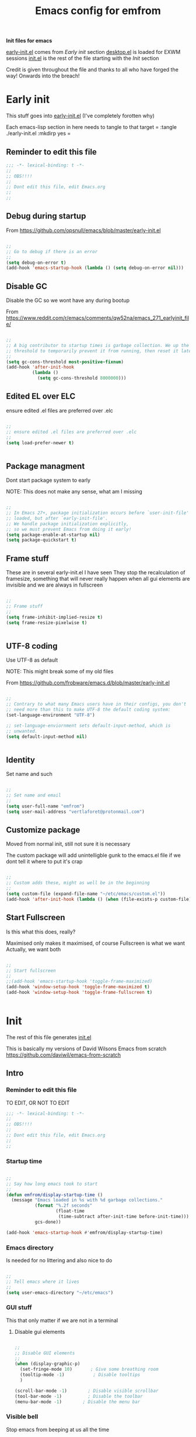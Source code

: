 #+TITLE: Emacs config for emfrom
#+AUTOR: E.M. From
#+PROPERTY: header-args:emacs-lisp :tangle ./init.el :mkdirp yes
#+STARTUP: overview

*Init files for emacs*

[[file:early-init.el][early-init.el]] comes from [[Early init]] section
[[file:desktop.el][desktop.el]] is loaded for EXWM sessions
[[file:init.el][init.el]] is the rest of the file starting with the [[Init][Init]] section


Credit is given throughout the file
 and thanks to all who have forged the way! Onwards into the breach!

* Early init
This stuff goes into [[file:early-init.el][early-init.el]]
(I've completely forotten why)

Each emacs-lisp section in here needs to tangle to that target
 =
 :tangle ./early-init.el :mkdirp yes
 =
 
** Reminder to edit this file

#+begin_src emacs-lisp :tangle ./early-init.el :mkdirp yes
  ;;; -*- lexical-binding: t -*-
  ;;
  ;; OBS!!!!
  ;;
  ;; Dont edit this file, edit Emacs.org
  ;;
  ;;
  
#+end_src

** Debug during startup

From https://github.com/opsnull/emacs/blob/master/early-init.el

#+begin_src emacs-lisp :tangle ./early-init.el :mkdirp yes

  ;;
  ;; Go to debug if there is an error
  ;;
  (setq debug-on-error t)
  (add-hook 'emacs-startup-hook (lambda () (setq debug-on-error nil)))

#+end_src


** Disable GC
Disable the GC so we wont have any during bootup

From https://www.reddit.com/r/emacs/comments/qw52na/emacs_271_earlyinit_file/

#+begin_src emacs-lisp :tangle ./early-init.el :mkdirp yes

  ;;
  ;; A big contributor to startup times is garbage collection. We up the gc
  ;; threshold to temporarily prevent it from running, then reset it later
  ;;
  (setq gc-cons-threshold most-positive-fixnum)
  (add-hook 'after-init-hook
            (lambda ()
              (setq gc-cons-threshold 8000000)))

#+end_src

** Edited EL over ELC
ensure edited .el files are preferred over .elc

#+begin_src emacs-lisp :tangle ./early-init.el :mkdirp yes

  ;;
  ;; ensure edited .el files are preferred over .elc
  ;;
  (setq load-prefer-newer t)


#+end_src

** Package managment
Dont start package system to early

NOTE: This does not make any sense, what am I missing

#+begin_src emacs-lisp :tangle ./early-init.el :mkdirp yes

  ;;
  ;; In Emacs 27+, package initialization occurs before `user-init-file' is
  ;; loaded, but after `early-init-file'.
  ;; We handle package initialization explicitly,
  ;; so we must prevent Emacs from doing it early!
  (setq package-enable-at-startup nil)
  (setq package-quickstart t)

#+end_src
** Frame stuff
These are in several early-init.el I have seen
They stop the recalculation of framesize, something that will never really happen
when all gui elements are invisible and we are always in fullscreen

#+begin_src emacs-lisp :tangle ./early-init.el :mkdirp yes

  ;;
  ;; Frame stuff
  ;;
  (setq frame-inhibit-implied-resize t)
  (setq frame-resize-pixelwise t)


#+end_src

** UTF-8 coding

Use UTF-8 as default

NOTE: This might break some of my old files

From https://github.com/frobware/emacs.d/blob/master/early-init.el

#+begin_src emacs-lisp :tangle ./early-init.el :mkdirp yes

  ;;
  ;; Contrary to what many Emacs users have in their configs, you don't
  ;; need more than this to make UTF-8 the default coding system:
  (set-language-environment "UTF-8")

  ;; set-language-enviornment sets default-input-method, which is
  ;; unwanted.
  (setq default-input-method nil)


#+end_src

** Identity
Set name and such

#+begin_src emacs-lisp :tangle ./early-init.el :mkdirp yes

  ;;
  ;; Set name and email
  ;;
  (setq user-full-name "emfrom")
  (setq user-mail-address "vertlaforet@protonmail.com")

#+end_src

** Customize package

Moved from normal init, still not sure it is necessary

The custom package will add unintelligble gunk to the emacs.el file if we dont tell it where to put it's crap

#+begin_src emacs-lisp :tangle ./early-init.el :mkdirp yes

  ;;
  ;; Custom adds these, might as well be in the beginning
  ;;
  (setq custom-file (expand-file-name "~/etc/emacs/custom.el"))
  (add-hook 'after-init-hook (lambda () (when (file-exists-p custom-file) (load custom-file))))

#+end_src

** Start Fullscreen

Is this what this does, really?

Maximised only makes it maximised, of course
Fullscreen is what we want
Actually, we want both

#+begin_src emacs-lisp :tangle ./early-init.el :mkdirp yes

  ;;
  ;; Start fullscreen
  ;;
  ;;(add-hook 'emacs-startup-hook 'toggle-frame-maximized)
  (add-hook 'window-setup-hook 'toggle-frame-maximized t)
  (add-hook 'window-setup-hook 'toggle-frame-fullscreen t)


#+end_src


* Init 
The rest of this file generates [[file:init.el][init.el]]

This is basically my versions of David Wilsons Emacs from scratch
https://github.com/daviwil/emacs-from-scratch

** Intro
*** Reminder to edit this file
TO EDIT, OR NOT TO EDIT

#+begin_src emacs-lisp
  ;;; -*- lexical-binding: t -*-
  ;;
  ;; OBS!!!!
  ;;
  ;; Dont edit this file, edit Emacs.org
  ;;
  ;;
#+end_src

*** Startup time
#+begin_src emacs-lisp

  ;;
  ;; Say how long emacs took to start
  ;;
  (defun emfrom/display-startup-time ()
    (message "Emacs loaded in %s with %d garbage collections."
             (format "%.2f seconds"
                     (float-time
                      (time-subtract after-init-time before-init-time)))
             gcs-done))

  (add-hook 'emacs-startup-hook #'emfrom/display-startup-time)

#+end_src

*** Emacs directory
Is needed for no littering and also nice to do

#+begin_src emacs-lisp

  ;;
  ;; Tell emacs where it lives
  ;;
  (setq user-emacs-directory "~/etc/emacs")

#+end_src

*** GUI stuff
This that only matter if we are not in a terminal

**** Disable gui elements
#+begin_src emacs-lisp

  ;;
  ;; Disable GUI elements
  ;; 
  (when (display-graphic-p)
    (set-fringe-mode 10)       ; Give some breathing room
    (tooltip-mode -1)           ; Disable tooltips
    ) 

  (scroll-bar-mode -1)        ; Disable visible scrollbar
  (tool-bar-mode -1)          ; Disable the toolbar
  (menu-bar-mode -1)        ; Disable the menu bar

#+end_src

*** Visible bell
Stop emacs from beeping at us all the time

Flashes top and bottom of screen instead

#+begin_src emacs-lisp

  ;;
  ;; Set up the visible bell
  ;;
  (setq visible-bell t)

#+end_src

*** Inhibit startup message
#+begin_src emacs-lisp

  ;;
  ;; Turn off the pointless startup message
  ;;
  (setq inhibit-startup-message t)


#+end_src

*** Key mapping and remapping
**** Modifiers
This remaps:
Caps-lock -> Control
Win-key -> Super
Menu-key -> Hyper

Note that this will remap the keys regardless if exwm is active or not

#+begin_src shell :tangle ./exwm/Xmodmap :mkdirp yes
  clear lock
  keycode 66 = Control_L
  add control = Control_L

  clear Mod4
  keycode 133 = Super_L
  add Mod4 = Super_L

  clear Mod3
  keycode 135 = NoSymbol
  keycode 135 = Hyper_L
  add Mod3 = Hyper_L
#+end_src

***** Call Xmodmap
#+begin_src emacs-lisp

  ;; Remap keys as per exwm/Xmodmap
  (start-process-shell-command "xmodmap" nil "xmodmap ~/etc/emacs/exwm/Xmodmap")

  ;; Make sure emacs recognises Hyper properly
  ;;
  ;; I really dont understand enough of these keymaps
  ;; but if I dont do this after startup it just does not regognise the hyper key
  ;;  (defun emfrom/set-hyper-key ()
  ;;    (setq x-hyper-keysym 'hyper))
  ;;
  ;;(add-hook 'emacs-startup-hook #'emfrom/set-hyper-key)




#+end_src

***** TODO Fix Hyper key
For some reason this does not work under EXWM while working fine under Xcfe

**** PAUSE to C-c
#+begin_src emacs-lisp

  ;;
  ;; Remap pause to C-c for some dumb terminals (like mintty)
  ;;

  (define-key key-translation-map (kbd "<pause>") (kbd "C-c"))
#+end_src
**** ESC always quits
This is useful for other modes like evil mode

It's also useful in termux because the ESC key is visible at all times

#+begin_src emacs-lisp

  ;;
  ;; Make ESC quit prompts
  ;;
  (global-set-key (kbd "<escape>") 'keyboard-escape-quit)


#+end_src
**** Alt-TAB to switch buffer
#+begin_src emacs-lisp

  ;;
  ;; Somewhat windowsy
  ;;
  (bind-key "M-<tab>" 'switch-to-next-buffer global-map)
  (bind-key "M-<iso-lefttab>" 'switch-to-prev-buffer global-map)

#+end_src
*** Line numbers
Turn on linenumbers globally but disable for listed modes

#+begin_src emacs-lisp

  ;;
  ;; Line numbers
  ;;
  (column-number-mode)
  (global-display-line-numbers-mode t)

  ;; Disable line numbers for some modes
  (dolist (mode '(org-mode-hook
                  term-mode-hook
                  shell-mode-hook
                  eshell-mode-hook))
    (add-hook mode (lambda () (display-line-numbers-mode 0))))

#+end_src
** Package managers
Setup the package managers for emacs and more repositories

*** Initialize package sources

Note: I think this takes forever

#+begin_src emacs-lisp

  ;;
  ;; Initialize package sources
  ;;
  (require 'package)

  (setq package-archives '(("melpa" . "https://melpa.org/packages/")
                           ("org" . "https://orgmode.org/elpa/")
                           ("elpa" . "https://elpa.gnu.org/packages/")))

  (package-initialize)

  ;; Reload package archives
  ;; Is this what takes forever on startup?
  (unless package-archive-contents
    (package-refresh-contents))


#+end_src

*** Use-package

Setup the use-package manager

#+begin_src emacs-lisp

  ;;
  ;; Initialize use-package on non-Linux platforms
  ;;
  (unless (package-installed-p 'use-package)
    (package-install 'use-package))

  (require 'use-package)
  (setq use-package-always-ensure t)
  (setq use-package-always-defer t)

#+end_src

*** Fix gpg bug
This bug makes emacs under msys2 use a windows style path instead of an msys2 one
It will cause package verification to not work

Dont check for os as it does no harm on linux

#+begin_src emacs-lisp

  ;;
  ;; Trying to fix the bug
  ;;
  (setq package-gnupghome-dir "~/etc/emacs/elpa/gnupg")
  (setq epg-gpg-program "gpg --homedir ~/etc/emacs/elpa/gnupg")

#+end_src

*** Automatic Package Updates


The auto-package-update package helps us keep our Emacs packages up to date! It will prompt you after a certain number of days either at startup or at a specific time of day to remind you to update your packages.

You can also use =M-x auto-package-update-now= to update right now!

Note: I've disabled this as it keeps downgrading stuff all the time

#+begin_src emacs-lisp

  ;; ;;
  ;; ;; Update packages automagically
  ;; ;;
  ;; (use-package auto-package-update
  ;;   :custom
  ;;   (auto-package-update-interval 7)
  ;;   (auto-package-update-prompt-before-update t)
  ;;   (auto-package-update-hide-results t)
  ;;   :config
  ;;   (auto-package-update-maybe)
  ;;   (auto-package-update-at-time "13:00"))

#+end_src

*** Git repos
Load packages from the git-install directory first

#+begin_src emacs-lisp
  ;;
  ;; This prepends repos from the git-install dir to the load path
  ;;
  (defun emfrom/prepend-git-directories-to-load-path ()
    "Prepend directories in ~/etc/emacs/git and their lisp subdirectories to `load-path`."
    (let ((git-dir "~/etc/emacs/git-install"))
      (when (file-directory-p git-dir)
        (dolist (dir (directory-files git-dir t "^[^.]")) 
          (when (file-directory-p dir)
            ;; Add the main directory
            (add-to-list 'load-path dir)
            ;; Add the `lisp` subdirectory if it exists
            (let ((lisp-dir (expand-file-name "lisp" dir)))
              (when (file-directory-p lisp-dir)
                (add-to-list 'load-path lisp-dir)))
            ;; Add the `contrib/lisp` subdirectory if it exists
            (let ((contrib-dir (expand-file-name "contrib/lisp" dir)))
              (when (file-directory-p contrib-dir)
                (add-to-list 'load-path contrib-dir))))))))

  (emfrom/prepend-git-directories-to-load-path)


#+end_src

** EXWM
Emacs Window Manager

The guix configuration is really making me shit bricks over this
I've decided to just load exwm config unless I'm in a terminal

#+begin_src emacs-lisp
  ;;
  ;; Load EXWM and settings from desktop.el
  ;;
  ;;(unless (display-graphic-p)
  ;;    (message "In terminal, skipping desktop.el")
  ;;    (load "~/etc/emacs/desktop.el"))

  ;; I give up on this for the time being
  (load "~/etc/emacs/desktop.el")
  (exwm-init)
  
#+end_src
*** TODO Fix loading EXWM

** Themes and eye-candy
Here goes stuff that has to do with look 

*** All the icons
#+begin_src emacs-lisp

  ;;
  ;; More icons
  ;;
  (use-package all-the-icons)

#+end_src
*** Doom modeline
Use a pretty modeline instead of the default one

#+begin_src emacs-lisp

  ;;
  ;; doom modeline
  ;;
  (use-package doom-modeline
    :ensure t
    :init (doom-modeline-mode 1)
    :custom ((doom-modeline-height 8)))

#+end_src

*** Theme (Doom)
Use a doom theme instead of a normal emacs theme since it covers more modes

#+begin_src emacs-lisp

  ;;
  ;; Use doom themes and load Acario dark
  ;;
  (use-package doom-themes
    :init (load-theme 'doom-acario-dark t))

#+end_src

** Helpers
Modes and mini modes that help getting stuff done

*** Completion framework
Completion frameworks are the packages that help navigate named entities in emacs
Mostly in the minibuffer (i think)

So far I have IVY, which comes with swiper and Counsel
Swiper is the search document function bound to C-s

[[https://oremacs.com/swiper/][IVY manual]]

**** IVY

#+begin_src emacs-lisp

  ;;
  ;; Better context stuff with IVY
  ;;
  (use-package ivy
    :diminish
    :bind (("C-s" . swiper)
           :map ivy-minibuffer-map
           ("TAB" . ivy-alt-done)	
           ("C-l" . ivy-alt-done)
           ("C-j" . ivy-next-line)

           ("C-k" . ivy-previous-line)
           :map ivy-switch-buffer-map
           ("C-k" . ivy-previous-line)
           ("C-l" . ivy-done)
           ("C-d" . ivy-switch-buffer-kill)
           :map ivy-reverse-i-search-map
           ("C-k" . ivy-previous-line)
           ("C-d" . ivy-reverse-i-search-kill))
    :config
    (ivy-mode 1))

  ;; for some reason above dont work
  (ivy-mode)

  ;;
  ;; Different interface for Ivy's switch buffer
  ;;
  (use-package ivy-rich
    :init
    (ivy-rich-mode 1)
    :after ivy)


#+end_src


**** Counsel

Uses ivy to provide better buffer switching, file finding and M-x functionality

Note: Both C-x b and C-x C-b are bound to counsel ibuffer to clutter less

#+begin_src emacs-lisp

  ;;
  ;; Counsel to change completion in M-x and some other core emacs functionality
  ;;
    (use-package counsel
      :ensure t
      :bind (("M-x" . counsel-M-x)
             ("C-x b" . counsel-ibuffer)
             ("C-x C-b" . counsel-ibuffer)
             ("C-x C-f" . counsel-find-file)
             :map minibuffer-local-map
             ("C-r" . 'counsel-minibuffer-history))
      :custom
      (counsel-linux-app-format-function #'counsel-linux-app-format-function-name-only)
      )

#+end_src

*** Helpful
Helpful is an alternative to the built-in Emacs help that provides much more contextual information. [[https://github.com/Wilfred/helpful][Helpful at github]]

Note: Map some keys to counsel functions though
WHY?

#+begin_src emacs-lisp

  ;;
  ;; Helpful, better emacs help
  ;;
  (use-package helpful
    :custom
    (counsel-describe-function-function #'helpful-callable)
    (counsel-describe-variable-function #'helpful-variable)
    :bind
    ([remap describe-function] . counsel-describe-function)
    ([remap describe-command] . helpful-command)
    ([remap describe-variable] . counsel-describe-variable)
    ([remap describe-key] . helpful-key))

#+end_src

*** Which key
Show possible completions in minibuffer whenever a key has been hit

#+begin_src emacs-lisp

  ;;
  ;; Completion popup for key presses
  ;;
  (use-package which-key
    :init (which-key-mode)
    :diminish which-key-mode
    :config

    ;; Time before popup	 
    (setq which-key-idle-delay 0.5))

#+end_src

*** Leader keys
Access to key trees from a leader

NOTE: I dont really use this, why do I keep it?

**** General for keybinding
General presents a unified interface for keybinding

NOTE: Do I really use this?

[[https://github.com/noctuid/general.el][General on github w manual]]

#+begin_src emacs-lisp

;; ;;
;; ;; General to bind a leader key
;; ;;
;; (use-package general
;;   :config
;;   (general-create-definer emfrom/leader-keys
;;     :keymaps '(normal insert visual emacs)
;;     :prefix "RET"
;;     :global-prefix "C-RET"))  


#+end_src


**** Hydra for key tree
This is a package for GNU Emacs that can be used to tie related commands into a family of short bindings with a common prefix - a Hydra.

[[https://github.com/abo-abo/hydra][Hydra @ github]]

NOTE: I'm not really using this either

#+begin_src emacs-lisp

  ;; ;;
  ;; ;; Hydra for leader key maps
  ;; ;;
  ;; (use-package hydra)

  ;; (defhydra hydra-text-scale (:timeout 4)
  ;;   "scale text"
  ;;   ("j" text-scale-increase "in")
  ;;   ("k" text-scale-decrease "out")
  ;;   ("f" nil "finished" :exit t))

  ;; (emfrom/leader-keys
  ;;   "t" '(counsel-load-theme :which-key "choose theme")
  ;;   "s" '(hydra-text-scale/body :which-key "scale text"))

#+end_src

*** Word counts
Counting of words
Binding it to C-c w globally since it something I might do a lot

#+begin_src emacs-lisp

  ;;
  ;; Word count mode
  ;;
  (use-package wc-mode
    :defer)
  (global-set-key (kbd "C-c w") 'wc-count)

  #+end_src
**** TODO Why does :bind for the key not work

The key does not work because the mode is not loaded. I tried writing a function that sets wc-mode true but it just threw a bunch of errors

*** Better undo-redo

Replaces the built in undo package with a new one. This one has an undo redo that makes more sense to me. I've also added a snippet from Emacs news 22-10-17 that creates a simple go back to last edit using said undo/redo package.

Cant find the package

#+begin_src emacs-lisp

  ;;
  ;; Undo/Redo and jump to last edit
  ;;
  ;; (use-package undo-fu)

  ;; (global-unset-key (kbd "C-z"))
  ;; (global-unset-key (kbd "C-S-z"))
  ;; (global-unset-key (kbd "M-z"))
  ;; (global-unset-key (kbd "C-x u"))

  ;; (defun emfrom-back-to-last-edit ()
  ;;   "Jump back to the last change in the current buffer.
  ;;    Rewrite of Manuel Oberti to use the undo-fo package"
  ;;   (interactive)
  ;;   (ignore-errors
  ;;     (let ((inhibit-message t))
  ;;       (undo-fu-only-undo)
  ;;       (undo-fu-only-redo))))

  ;; (global-set-key (kbd "C-z")   'undo-fu-only-undo)
  ;; (global-set-key (kbd "C-S-z") 'undo-fu-only-redo)
  ;; (global-set-key (kbd "M-z") #'emfrom-back-to-last-edit)

#+end_src

*** Display time
#+begin_src emacs-lisp

  (display-time-mode 1)
  (setq display-time-24hr-format t)
  (setq display-time-day-and-date nil)

#+end_src
** ORG Mode 
The almighty org mode life, stuff and everything organizer
https://orgmode.org/
*** Debugging org mode
#+begin_src emacs-lisp
  (setq org-element--cache-self-verify 'backtrace)
  (message "You have org-mode debugging on!")
#+end_src

*** ORG Mode
Life organiser

Lots of stuff to change and do,
conf still feels clunky

#+begin_src emacs-lisp

  ;;
   ;; ORG mode
   ;;
   (defun emfrom/org-mode-setup ()
       (org-indent-mode)
       (variable-pitch-mode 0)
       (visual-line-mode 1))

  (use-package org
    :ensure t
    :hook (org-mode . emfrom/org-mode-setup)
    :config
    (setq org-ellipsis " ▾")

      (setq org-return-follows-link t)

      (setq org-agenda-start-with-log-mode t)
      (setq org-log-done 'time)
      (setq org-log-into-drawer t)

      (setq org-directory
            "~/opt/org-mode")

      (setq org-agenda-files
            '("~/opt/org-mode/GTD/GTD.org"
              "~/opt/org-mode/GTD/Someday.org"
              "~/opt/org-mode/GTD/Habits.org"))


      (require 'org-habit)
      (add-to-list 'org-modules 'org-habit)
      (setq org-habit-graph-column 60)

      (setq org-refile-targets
        '(("~/opt/org-mode/GTD/Archive.org" :maxlevel . 1)
          ("~/opt/org-mode/GTD/Someday.org" :maxlevel . 1)
          ("~/opt/org-mode/GTD/GTD.org" :maxlevel . 1)))

      ;; Save Org buffers after refiling!
      (advice-add 'org-refile :after 'org-save-all-org-buffers)


      (setq org-todo-keywords
        '((sequence "TODO(t)" "NEXT(n)" "WAIT(w@/!)" "|" "DONE(d!)")
          (sequence "PLAN(p)" "ACTIVE(a)" "SOMEDAY(s)" "TICKLER(i)" "|" "COMPLETED(c)" "CANC(k@)")))

        (setq org-tag-alist
        '((:startgroup)
           ; Put mutually exclusive tags here
           (:endgroup)
           ("@computer" . ?C)
           ("@phone" . ?P)
           ("@town" . ?T)
           ("@bigtown" . ?B)
           ("@home" . ?H)
           ("zoe" . ?z)
           ("christine" . ?c)
           ("doctor" . ?d)
           ("buy" . ?b)
           ("read" . ?r)
           ))

        ;;
        ;; ORG Agenda shows only one day
        ;;
        (setq org-agenda-span 1)

        ;;
        ;; Configure custom agenda views
        ;;
        (setq org-agenda-custom-commands
              '(("z" "Talks to Zoe" tags-todo "zoe"
                 ((org-agenda-overriding-header "Zoe talk")))

                ("n" "Next Tasks"
                 ((todo "NEXT"
                        ((org-agenda-overriding-header "Next Tasks")
                         (org-agenda-max-todos 5)))))
                ;; Low-effort next actions
                ("e" tags-todo "+TODO=\"NEXT\"++Effort==1"
                 ((org-agenda-overriding-header "Low Effort Tasks")
                  (org-agenda-max-todos 10)
                  (org-agenda-files org-agenda-files)))

                ("w" "Workflow Status"
                 ((todo "ACTIVE"
                        ((org-agenda-overriding-header "Active Projects")
                         (org-agenda-files org-agenda-files)))
                  (todo "WAIT"
                        ((org-agenda-overriding-header "Waiting on External")
                         (org-agenda-files org-agenda-files)))
                  (todo "PLAN"
                        ((org-agenda-overriding-header "In Planning")
                         (org-agenda-todo-list-sublevels nil)
                         (org-agenda-files org-agenda-files)))
                  (todo "COMPLETED"
                        ((org-agenda-overriding-header "Completed Projects")
                         (org-agenda-files org-agenda-files)))
                  (todo "CANC"
                        ((org-agenda-overriding-header "Cancelled Projects")
                         (org-agenda-files org-agenda-files)))))))

      ;;
      ;; Capture templates
        ;;
        (setq org-capture-templates
              `(("t" "Task" entry (file+olp "~/opt/org-mode/GTD/Inbox.org" "Inbox")
                 "* TODO %?\n:PROPERTIES:\n:CREATED:  %U\n:END:\n  %i" :empty-lines 1)

                ("a" "Task w/ Annotation" entry (file+olp "~/opt/org-mode/GTD/Inbox.org" "Inbox")
                 "* TODO %?\n:PROPERTIES:\n:CREATED:  %U\n:END:\n  %a\n  %i" :empty-lines 1)

                ("y" "Youtube video idea" entry (file+olp "~/opt/org-mode/doc/Youtube.org" "Ideas")
                 "* %?\n  %U\n  %a\n  %i" :empty-lines 1)

                ("j" "Journal Entries")
                ("jj" "Journal" entry
                 (file+olp+datetree "~/opt/org-mode/Journal.org")
                 "\n* %<%I:%M %p> - Journal :journal:\n\n%?\n\n"
                 :empty-lines 1)

                ("jm" "Morning Journal" entry
                 (file+olp+datetree "~/opt/org-mode/Journal.org")
                 "\n* %<%I:%M %p> - Journal :journal:\n\n%?%[~/opt/org-mode/GTD/Templates/5minMorning.template]\n\n"
                 :empty-lines 1)

                ("je" "Evening Journal" entry
                 (file+olp+datetree "~/opt/org-mode/Journal.org")
                 "\n* %<%I:%M %p> - Journal :journal:\n\n%?%[~/opt/org-mode/GTD/Templates/5minEvening.template]\n\n"
                 :empty-lines 1)

                ("js" "Morning 750 words" entry
                 (file+olp+datetree "~/opt/org-mode/Journal.org")
                 "\n* %<%I:%M %p> - Journal :journal:\n\n%[~/opt/org-mode/GTD/Templates/Morning750.template]%?\n\n"
                 :empty-lines 1)
                ))

        (define-key global-map (kbd "C-c c")
          (lambda () (interactive) (org-capture)))

        (global-set-key (kbd "C-c a") #'org-agenda)
        (global-set-key (kbd "C-c e") #'org-set-effort)

        )

#+end_src


*** Bullets
Change how the * and ** looks
#+begin_src emacs-lisp

  ;;
  ;; ORG Bullets, change the look of the header bullets in org mode
  ;;
  (use-package org-bullets
    :ensure t
    :after org
    :hook (org-mode . org-bullets-mode)
    :custom
    (org-bullets-bullet-list '("◉" "○" "●" "○" "●" "○" "●")))

#+end_src

*** Visual fill mode
Change where org mode displays text

#+begin_src emacs-lisp

  ;;
  ;; Visual fill for org mode
  ;;
  (defun emfrom/org-mode-visual-fill ()
    (setq visual-fill-column-width 185
          visual-fill-column-center-text t)
    (visual-fill-column-mode 1))

  (use-package visual-fill-column
    :ensure t
    :hook (org-mode . emfrom/org-mode-visual-fill))

#+end_src

*** Tempo for code blocks
Enables templeate expansion of <el TAB to an emacs-lisp code section

#+begin_src emacs-lisp

  ;;
  ;; Adding source code block templates
  ;; 

  (require 'org-tempo)
  (add-to-list 'org-structure-template-alist '("el" . "src emacs-lisp"))
  (add-to-list 'org-structure-template-alist '("sh" . "src shell"))
  (add-to-list 'org-structure-template-alist '("sc" . "src scheme"))


#+end_src

*** Indentation in code blocks
Make tab in code blocks behave like it's respective major mode 

#+begin_src emacs-lisp

  ;;
  ;; same effect for `tab' as in the language major mode buffer
  ;;
  (setq org-src-tab-acts-natively t)

#+end_src

*** ORG Roam
This is the ORG Roam zettlekasten implementation

It is a database that fills with interdependacy links between org tiles with an id property in the specified org roam directory.

My config is based on this great intro: [[https://www.youtube.com/watch?v=AyhPmypHDEw&list=PLEoMzSkcN8oN3x3XaZQ-AXFKv52LZzjqD]]

#+begin_src emacs-lisp


  ;;
  ;; ORG Roam, database of files
  ;;
  (use-package org-roam
      :ensure t
      :init
      (setq org-roam-v2-ack t)
      :custom
      (org-roam-directory "~/opt/org-mode/roam")
      (org-roam-completion-everywhere t)

      :bind (("C-c n l" . org-roam-buffer-toggle)
             ("C-c n f" . org-roam-node-find)
             ("C-c n i" . org-roam-node-insert)
             :map org-mode-map
             ("C-M-i" . completion-at-point))
      :config
      (setq org-roam-capture-templates
            '(("d" "default" plain
               "\n%?\n\n\n\n\n\n* Links\n** External\n** Internal"
               :if-new (file+head "%<%Y%m%d%H%M%S>-${slug}.org" "#+author: E.M. From\n#+startup: overview\n#+date: %U\n#+title: ${title}")
               :unnarrowed t)
              ))



      (org-roam-setup)
      (org-roam-db-autosync-mode))


#+end_src

*** Auto-tangle
**** This file

This snippet adds a hook to =org-mode= buffers so that =emfrom/org-babel-tangle-config= gets executed each time such a buffer gets saved.  This function checks to see if the file being saved is in an auto tangle directory or not. If it is, it's automatically tangled by 'after-save-hook

I use a list of directories so I can change it by adding the following to =.dir-locals.el=
  ((org-mode . ((eval . (add-to-list 'emfrom/org-babel-autotangle-dirs (file-name-directory (or load-file-name buffer-file-name)))))))

The default auto-tangle are my dotfiles directory and emacs directory
  
#+begin_src emacs-lisp

  ;; Define a customizable list for directories to tangle automatically
  (defvar emfrom/org-babel-autotangle-dirs
    (mapcar #'expand-file-name '("~/etc/emacs/" "~/etc/"))
    "List of directories where org-babel-tangle should auto-tangle on save.")

  ;; Function to use the customizable list
  (defun emfrom/org-babel-tangle-config ()
    (when (member (file-name-directory (buffer-file-name))
                  emfrom/org-babel-autotangle-dirs)
      (let ((org-confirm-babel-evaluate nil))
        (org-babel-tangle))))

  ;;
  ;; Automatically tangle our org-mode config files when we save them
  ;; Lists the directories that are managed by org mode
  ;;
  (add-hook 'org-mode-hook (lambda () (add-hook 'after-save-hook #'emfrom/org-babel-tangle-config)))


  ;; These help with auto tangling in some cases 
  ;; (setq org-babel-min-lines-for-block-output 0)
  ;; (setq max-buffer-size (* 1024 1024 1024))
  
#+end_src


** Development
This that have to do with programming, version control etc and so forth (not the programing language)

*** Magit
The most awesomest git frontend (really)

I actually understand this one

#+begin_src emacs-lisp

  ;;
  ;; Magit, git frontend
  ;;

  (use-package magit
    :custom
    (magit-display-buffer-function #'magit-display-buffer-same-window-except-diff-v1))

  (bind-key "s-m" 'magit-status global-map)
#+end_src

*** Rainbow delimiters
Make emacs lisp more readable by coloring the parenthesis

Note: Not sure this helps me very much
#+begin_src emacs-lisp

  ;;
  ;; Rainbow delimiters for emacs lisp
  ;;
  (use-package rainbow-delimiters
    :hook (prog-mode . rainbow-delimiters-mode))

#+end_src
**** TODO Maybe I can change the colors
not high prio, but it would be nice if it could be done

*** Commenting
Better commenting

M-; sort of comments at the end of line
M-/ comments out the line

#+begin_src emacs-lisp

  ;;
  ;; Evil nerd commenting, bound to M-/
  ;;
  (use-package evil-nerd-commenter	
    :bind ("M-/" . evilnc-comment-or-uncomment-lines))

#+end_src

*** Rust

A mode for coding in rust

#+begin_src emacs-lisp

  ;;
  ;; Rust mode(the programming language)
  ;;
  (require 'rust-mode)

  ;; No tabs in rust code
  (add-hook 'rust-mode-hook
            (lambda () (setq indent-tabs-mode nil)))

  ;; Autoformat on save
  (setq rust-format-on-save t)

  ;; Make rust pretty
  (add-hook 'rust-mode-hook
          (lambda () (prettify-symbols-mode)))

#+end_src

*** LSP
LSP Mode to connect to language servers like clangd

#+begin_src emacs-lisp
  (use-package lsp-mode
    :commands (lsp lsp-deferred)
    :init
    (setq lsp-keymap-prefix "s-l")  ;; Or 'C-l', 's-l'
    :config
    (lsp-enable-which-key-integration t))

  (defun efs/lsp-mode-setup ()
    (setq lsp-headerline-breadcrumb-segments '(path-up-to-project file symbols))
    (lsp-headerline-breadcrumb-mode)
    :hook (lsp-mode . efs/lsp-mode-setup))

  (use-package lsp-ui
    :hook (lsp-mode . lsp-ui-mode))

  (setq lsp-ui-doc-position 'bottom)
  (setq lsp-ui-sideline-enable nil)
  (setq lsp-ui-sideline-show-hover nil)

  (use-package lsp-treemacs
    :after lsp)

  (use-package lsp-ivy)

  (add-hook 'c-mode 'lsp-deferred)



#+end_src

*** Geiser
#+begin_src emacs-lisp
  (use-package geiser)

  ;; Set Geiser implementation
  (setq geiser-active-implementations '(guile))

  
#+end_src

*** Company
#+begin_src emacs-lisp
    (use-package company
      :after lsp-mode
      :hook (prog-mode . company-mode)
      :bind
      (:map company-active-map
                 ("<tab>" . company-complete-selection))
      (:map lsp-mode-map
            ("<tab>" . company-indent-or-complete-common))
      
      :custom
      (company-minimum-prefix-length 1)
      (company-idle-delay 0.0))


    (use-package company-box
      :hook (company-mode . company-box-mode))
  ;; Ensure the required packages are installed
  
  ;; Activate company mode globally
  (add-hook 'after-init-hook 'global-company-mode)

  ;; Enable company mode in scheme buffers
  (add-hook 'scheme-mode-hook (lambda () (company-mode)))


#+end_src

*** Flycheck
#+begin_src emacs-lisp

  (add-hook 'after-init-hook #'global-flycheck-mode)
#+end_src
 
** Productivity tools
Things that make life easier

*** Pomidor
A semi graphical pomodori technique time tracker

NOTE: How to make it better at restoring a saved session

#+begin_src emacs-lisp

  ;;
  ;; Pomidor, pomodoro time tracker
  ;;
  (use-package pomidor
    :config
    (setq pomidor-sound-tick nil)
    (setq pomidor-seconds 1800)
    (setq pomido-break-seconds 600)
    (setq pomidor-long-break 1200)
         
    :bind
        :bind ("<f12>" . pomidor))
    

  (add-hook 'kill-emacs-hook 'pomidor-save-session)
  ;; how to remove interactive, how to load the session

#+end_src

*** Projectile
Projectile is currently only used in the src directory
Maybe we want org too?
Maybe .config??

#+begin_src emacs-lisp

  ;;
  ;; Projectile to keep track of git managed projects
  ;;

  (use-package projectile
    :diminish projectile-mode
    :config (projectile-mode)
    :custom ((projectile-completion-system 'ivy))
    :bind-keymap
    ("H-p" . projectile-command-map)
    :init
    ;; NOTE: Set this to the folder where you keep your Git repos!
    (when (file-directory-p "~/src")
      (setq projectile-project-search-path '("~/src")))
    (setq projectile-switch-project-action #'projectile-dired))


  ;;
  ;; Integrate projectile into counsel
  ;;
  (use-package counsel-projectile
    :config (counsel-projectile-mode))

#+end_src

*** Abbrev me

#+begin_src emacs-lisp
  ;;
  ;; Abbrev mode
  ;;
  ;;(global-set-key (kbd "C-x C-a") 'abbrev-mode)

#+end_src

**** TODO Can abbrevs eat up the space after
**** TODO Can abbrevs use non alnum chars

** File management
*** Dired

Dired is a built-in file manager for Emacs that does some pretty amazing things!  Here are some key bindings you should try out:

**** Key Bindings

*I am not sure these are correct since they are mostly for evil mode, maybe*

***** Navigation

*Emacs* / *Evil*
- =n= / =j= - next line
- =p= / =k= - previous line
- =j= / =J= - jump to file in buffer
- =RET= - select file or directory
- =^= - go to parent directory
- =S-RET= / =g O= - Open file in "other" window
- =M-RET= - Show file in other window without focusing (previewing files)
- =g o= (=dired-view-file=) - Open file but in a "preview" mode, close with =q=
- =g= / =g r= Refresh the buffer with =revert-buffer= after changing configuration (and after filesystem changes!)

***** Marking files

- =m= - Marks a file
- =u= - Unmarks a file
- =U= - Unmarks all files in buffer
- =* t= / =t= - Inverts marked files in buffer
- =% m= - Mark files in buffer using regular expression
- =*= - Lots of other auto-marking functions
- =k= / =K= - "Kill" marked items (refresh buffer with =g= / =g r= to get them back)
- Many operations can be done on a single file if there are no active marks!
 
***** Copying and Renaming files

- =C= - Copy marked files (or if no files are marked, the current file)
- Copying single and multiple files
- =U= - Unmark all files in buffer
- =R= - Rename marked files, renaming multiple is a move!
- =% R= - Rename based on regular expression: =^test= , =old-\&=

*Power command*: =C-x C-q= (=dired-toggle-read-only=) - Makes all file names in the buffer editable directly to rename them!  Press =Z Z= to confirm renaming or =Z Q= to abort.

***** Deleting files

- =D= - Delete marked file
- =d= - Mark file for deletion
- =x= - Execute deletion for marks
- =delete-by-moving-to-trash= - Move to trash instead of deleting permanently

***** Creating and extracting archives

- =Z= - Compress or uncompress a file or folder to (=.tar.gz=)
- =c= - Compress selection to a specific file
- =dired-compress-files-alist= - Bind compression commands to file extension

***** Other common operations

- =T= - Touch (change timestamp)
- =M= - Change file mode
- =O= - Change file owner
- =G= - Change file group
- =S= - Create a symbolic link to this file
- =L= - Load an Emacs Lisp file into Emacs

**** Configuration

#+begin_src emacs-lisp

  (use-package dired
    :ensure nil
    :commands (dired dired-jump)
    :bind (("C-x C-j" . dired-jump))
    :custom ((dired-listing-switches "-agoh")))

  ;; Cant find for some reason
  ;;(use-package dired-single)

  (use-package all-the-icons-dired
    :hook (dired-mode . all-the-icons-dired-mode))

  (use-package dired-open
    :config
    ;; Doesn't work as expected!
    ;;(add-to-list 'dired-open-functions #'dired-open-xdg t)
    (setq dired-open-extensions '(("png" . "feh")
                                  ("mkv" . "mpv"))))

  (use-package dired-hide-dotfiles
    :hook (dired-mode . dired-hide-dotfiles-mode))

#+end_src

#+RESULTS:
| dired-hide-dotfiles-mode | dired-extra-startup | all-the-icons-dired-mode | doom-modeline-set-project-modeline |

*** Keep Folders Clean

Use the [[https://github.com/emacscollective/no-littering/blob/master/no-littering.el][no-littering]] package to keep folders where we edit files and the Emacs configuration folder clean! It knows about a wide variety of variables for built in Emacs features as well as those from community packages so it can be much easier than finding and setting these variables yourself.

NOTE: If you want to move everything out of the ~/.emacs.d folder reliably, set `user-emacs-directory` before loading no-littering!
;;(setq user-emacs-directory "~/etc/emacs")

#+begin_src emacs-lisp

  ;;
  ;; No littering, i.e. no junk files all over the place
  ;;
  ;; NOTE: If you want to move everything out of the ~/.emacs.d folder
  ;; reliably, set `user-emacs-directory` before loading no-littering!

  (use-package no-littering)

  ;; no-littering doesn't set this by default so we must place
  ;; auto save files in the same path as it uses for sessions
  (setq auto-save-file-name-transforms
        `((".*" ,(no-littering-expand-var-file-name "auto-save/") t)))

#+end_src

** Finishing touches
Last things before firing the startup hook
*** Toggle fullscreen
#+begin_src emacs-lisp
  ;;
  ;; Toggle fullscreen with windows standard shortcut
  ;;
  (when (eq system-type 'windows-nt)
    (global-set-key (kbd "M-RET") 'toggle-frame-fullscreen))

#+end_src

*** Switch windows
Change between windows within emacs

*DISABLED* I am disabling this because using TAB breaks stuff in org

#+begin_src emacs-lisp
  ;;
  ;; Bind C-TAB to other window, I have no idea why only this way of writing it works
  ;;
  ;;(global-set-key [(control tab)] 'other-window)

#+end_src

*** Server 
This is the client-server model for emacs.

#+begin_src emacs-lisp

  ;; Emacsclient server
  (require 'server)

  ;;
  ;; Setting the tcp port for windows
  ;; (Sorry IRC)
  (when (eq system-type 'windows-nt)
    (setq server-port 6667)
    (setq server-host "localhost"))

  ;;
  ;; Start the server
  ;;
  (unless (server-running-p)
    (server-start))

#+end_src
**** TODO Why does the terminal emacs mode break/crash if the server is run in the EXWM instance
*** Show on startup
What to show at startup 
v
I dont know if this is a good thing
Maybe I want the pomodoro
Maybe the REMINDER is kinda stupid

Show the reminders file in scratch as well as the org agenda

This takes a long time, a very long time. About 5-10s, but it's worth it otherwise I would never look at the thing. The other views like todos take about the same time, it's the opening, collating and extracting info from the org files that takes time.

#+begin_src emacs-lisp
  ;;
  ;; Global reminders
  ;;

  ;; DONT do any of these

  ;; In the scratch buffer
  ;;(insert-file "~/etc/emacs/REMINDER")

  ;;
  ;; Display the next to do things
  ;;
  ;;(add-hook 'after-init-hook (org-agenda-list))
  ;;(org-agenda-list)
  ;;(org-agenda-day-view)


  ;;  (pomidor)

#+end_src
**** TODO Fix org mode agenda so it doesnt take to long

 
* Desktop
Specific config for EXWM Sessions
This stuff goes into [[desktop.el]]


Each emacs-lisp section in here needs to tangle to that target
 =
 :tangle ./desktop.el :mkdirp yes
 =
** Init
*** Reminder to edit the org file
#+begin_src emacs-lisp :tangle ./desktop.el :mkdirp yes
  ;;; -*- lexical-binding: t -*-
  ;;
  ;; OBS!!!!
  ;;
  ;; Dont edit this file, edit Emacs.org
  ;;
  ;;
#+end_src
*** Start compton before EXWM
#+begin_src emacs-lisp :tangle ./desktop.el :mkdirp yes
  ;;
  (start-process-shell-command "compton" nil "compton")


#+end_src
** EXWM
*** EXWM Support functions
Helper functions for a better EXWM experience

**** Run in backgroud
Run things non-blocking in the background
#+begin_src emacs-lisp :tangle ./desktop.el :mkdirp yes

    (defun efs/run-in-background (command)
      (let ((command-parts (split-string command "[ ]+")))
        (apply #'call-process `(,(car command-parts) nil 0 nil ,@(cdr command-parts)))))
  
 #+end_src


**** Init hook
Run applications or such after exwm-init

 #+begin_src emacs-lisp :tangle ./desktop.el :mkdirp yes
    (defun efs/after-exwm-init ()
      ;; Make workspace 1 be the one where we land at startup
      (exwm-workspace-switch-create 1)

      ;; Open eshell by default
      ;;(eshell)

      ;; Launch apps that will run in the background
      ;;(efs/run-in-background "nm-applet")
      ;;(efs/run-in-background "pavucontrol")
      ;;(efs/run-in-background "blueman-applet")
   )


 #+end_src

**** Buffer names
Changes the name in the buffer list to the X class name of the window

 #+begin_src emacs-lisp :tangle ./desktop.el :mkdirp yes
   (defun efs/exwm-update-class ()
     (exwm-workspace-rename-buffer exwm-class-name))
 #+end_src
 

*** EXWM Proper
Loads the exwm mode

#+begin_src emacs-lisp :tangle ./desktop.el :mkdirp yes
  (use-package exwm
    :ensure t
    :config
    (require 'exwm-input)

    ;; Set the default number of workspaces
    (setq exwm-workspace-number 5)

    ;; When EXWM finishes initialization, do some extra setup
    (add-hook 'exwm-init-hook #'efs/after-exwm-init)

    ;; When window "class" updates, use it to set the buffer name
    (add-hook 'exwm-update-class-hook #'efs/exwm-update-class)

    ;; These keys should always pass through to Emacs
    (setq exwm-input-prefix-keys
      '(?\C-x
        ?\C-u
        ?\C-h
        ?\M-\t    ;; M-<tab>
        ?\M-x
        ?\M-`
        ?\M-&
        ?\M-:
        ?\C-\M-j  ;; Buffer list
        ?\C-\ ))  ;; Ctrl+Space

    ;; Ctrl+Q will enable the next key to be sent directly
    (define-key exwm-mode-map [?\C-q] 'exwm-input-send-next-key)

    ;; Launching apps from counsel
    (exwm-input-set-key (kbd "C-M-x") 'counsel-linux-app)
    (exwm-input-set-key (kbd "s-f") 'exwm-layout-toggle-fullscreen)


    ;; Set up global key bindings.  These always work, no matter the input state!
    ;; Keep in mind that changing this list after EXWM initializes has no effect.
    (setq exwm-input-global-keys
          `(
            ;; Reset to line-mode (C-c C-k switches to char-mode via exwm-input-release-keyboard)
            ([?\s-k] . exwm-reset)

            ;; Bind Super + X/C/V to send Ctrl+X/C/V to the focused X application
            ([?\H-x] . (lambda ()
                         (interactive)
                         (exwm-input-send-key "C-x")))
            ([?\H-c] . (lambda ()
                         (interactive)
                         (exwm-input-send-key "C-c")))
            ([?\H-v] . (lambda ()
                         (interactive)
                         (exwm-input-send-key "C-v")))

            ;; Move between windows
            ([s-left] . windmove-left)
            ([s-right] . windmove-right)
            ([s-up] . windmove-up)
            ([s-down] . windmove-down)

            ;; Launch applications via shell command
            ([?\s-x] . (lambda (command)
                         (interactive (list (read-shell-command "$ ")))
                         (start-process-shell-command command nil command)))

            ;; Switch workspace
            ([?\s-w] . exwm-workspace-switch)

            ;; Workspace 0 on s-` 
            ([?\s-`] . (lambda () (interactive)
                         (exwm-workspace-switch-create 0)))

            ;; 's-N': Switch to certain workspace with Super (Win) plus a number key (0 - 9)
            ,@(mapcar (lambda (i)
                        `(,(kbd (format "s-%d" i)) .
                          (lambda ()
                            (interactive)
                            (exwm-workspace-switch-create ,i))))
                      (number-sequence 0 9)))
          ) ;; setq exwm-input...


    ;; Load the system tray before exwm-init
    (require 'exwm-systemtray)
    (exwm-systemtray-mode)

    ;;Start exwm
    (exwm-enable)
    ) ;; use-package exwm


#+end_src

** X11 Defaults
*** Xterm
Readable xterm, sensible defaults
UX is the predefined class for unicode enabled xterm on some systems

#+begin_src shell :tangle ./exwm/Xresources :mkdirp yes
  XTerm*background: black
  XTerm*foreground: white
  XTerm*faceName: Monospace
  XTerm*faceSize: 10
  UXTerm*background: black
  UXTerm*foreground: white
  UXTerm*faceName: Monospace
  UXTerm*faceSize: 10
  
#+end_src
*** Call xrdb
#+begin_src emacs-lisp :tangle ./desktop.el :mkdirp yes
(start-process-shell-command "xrdb" nil "xrdb -merge ~/etc/emacs/exwm/Xresources")
#+end_src
